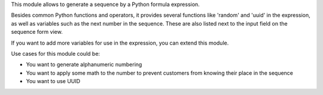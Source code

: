 This module allows to generate a sequence by a Python formula expression.

Besides common Python functions and operators, it provides several functions
like 'random' and 'uuid' in the expression, as well as variables such as the
next number in the sequence. These are also listed next to the input field
on the sequence form view.

If you want to add more variables for use in the expression, you can extend
this module.

Use cases for this module could be:

- You want to generate alphanumeric numbering
- You want to apply some math to the number to prevent customers from knowing
  their place in the sequence
- You want to use UUID
